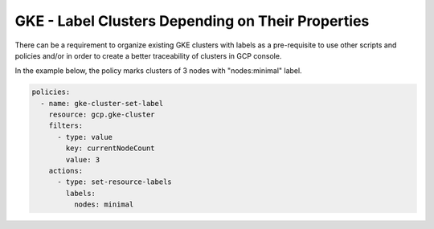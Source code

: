 GKE - Label Clusters Depending on Their Properties
==================================================

There can be a requirement to organize existing GKE clusters with labels as a pre-requisite to 
use other scripts and policies and/or in order to create a better traceability of clusters in 
GCP console.

In the example below, the policy marks clusters of 3 nodes with "nodes:minimal" label.

.. code-block:: yaml

    policies:
      - name: gke-cluster-set-label
        resource: gcp.gke-cluster
        filters:
          - type: value
            key: currentNodeCount
            value: 3
        actions:
          - type: set-resource-labels
            labels:
              nodes: minimal
